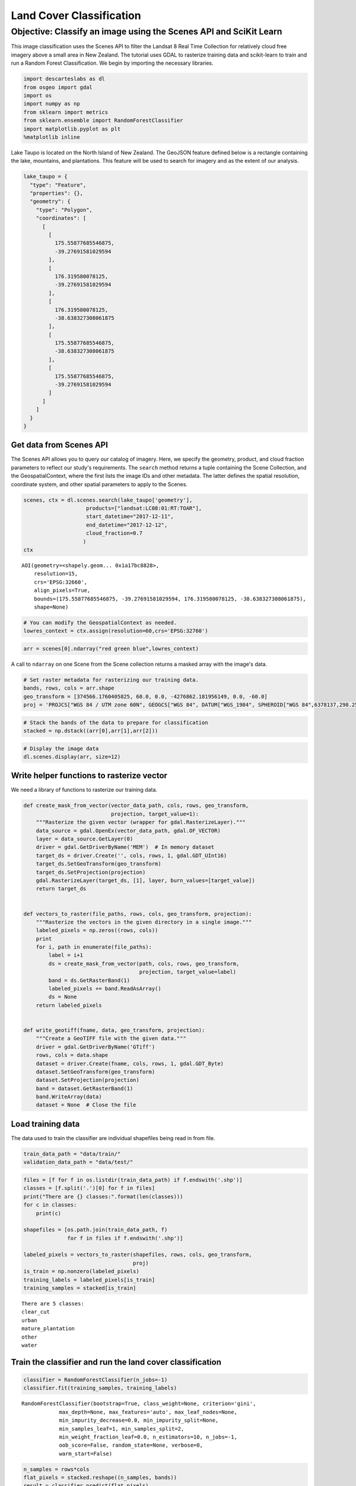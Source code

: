 
Land Cover Classification
=========================

Objective: Classify an image using the Scenes API and SciKit Learn
~~~~~~~~~~~~~~~~~~~~~~~~~~~~~~~~~~~~~~~~~~~~~~~~~~~~~~~~~~~~~~~~~~

This image classification uses the Scenes API to filter the Landsat 8
Real Time Collection for relatively cloud free imagery above a small
area in New Zealand. The tutorial uses GDAL to rasterize training data
and scikit-learn to train and run a Random Forest Classification. We
begin by importing the necessary libraries.

.. code:: ipython3

    import descarteslabs as dl
    from osgeo import gdal
    import os
    import numpy as np
    from sklearn import metrics
    from sklearn.ensemble import RandomForestClassifier 
    import matplotlib.pyplot as plt
    %matplotlib inline

Lake Taupo is located on the North Island of New Zealand. The GeoJSON
feature defined below is a rectangle containing the lake, mountains, and
plantations. This feature will be used to search for imagery and as the
extent of our analysis.

.. code:: ipython3

    lake_taupo = {
      "type": "Feature",
      "properties": {},
      "geometry": {
        "type": "Polygon",
        "coordinates": [
          [
            [
              175.55877685546875,
              -39.27691581029594
            ],
            [
              176.319580078125,
              -39.27691581029594
            ],
            [
              176.319580078125,
              -38.638327308061875
            ],
            [
              175.55877685546875,
              -38.638327308061875
            ],
            [
              175.55877685546875,
              -39.27691581029594
            ]
          ]
        ]
      }
    }

Get data from Scenes API
------------------------

The Scenes API allows you to query our catalog of imagery. Here, we
specify the geometry, product, and cloud fraction parameters to reflect
our study's requirements. The ``search`` method returns a tuple
containing the Scene Collection, and the GeospatialContext, where the
first lists the image IDs and other metadata. The latter defines the
spatial resolution, coordinate system, and other spatial parameters to
apply to the Scenes.

.. code:: ipython3

    scenes, ctx = dl.scenes.search(lake_taupo['geometry'],
                        products=["landsat:LC08:01:RT:TOAR"],
                        start_datetime="2017-12-11",
                        end_datetime="2017-12-12",
                        cloud_fraction=0.7
                       )
    ctx




.. parsed-literal::

    AOI(geometry=<shapely.geom... 0x1a17bc8828>,
        resolution=15,
        crs='EPSG:32660',
        align_pixels=True,
        bounds=(175.55877685546875, -39.27691581029594, 176.319580078125, -38.638327308061875),
        shape=None)



.. code:: ipython3

    # You can modify the GeospatialContext as needed.
    lowres_context = ctx.assign(resolution=60,crs='EPSG:32760')

.. code:: ipython3

    arr = scenes[0].ndarray("red green blue",lowres_context)

A call to ``ndarray`` on one Scene from the Scene collection returns a
masked array with the image's data.

.. code:: ipython3

    # Set raster metadata for rasterizing our training data.
    bands, rows, cols = arr.shape
    geo_transform = [374566.1760405825, 60.0, 0.0, -4276862.181956149, 0.0, -60.0]
    proj = 'PROJCS["WGS 84 / UTM zone 60N", GEOGCS["WGS 84", DATUM["WGS_1984", SPHEROID["WGS 84",6378137,298.257223563, AUTHORITY["EPSG","7030"]], AUTHORITY["EPSG","6326"]], PRIMEM["Greenwich",0, AUTHORITY["EPSG","8901"]], UNIT["degree",0.0174532925199433, AUTHORITY["EPSG","9122"]], AUTHORITY["EPSG","4326"]], PROJECTION["Transverse_Mercator"], PARAMETER["latitude_of_origin",0],PARAMETER["central_meridian",177],PARAMETER["scale_factor",0.9996],PARAMETER["false_easting",500000],PARAMETER["false_northing",0], UNIT["metre",1, AUTHORITY["EPSG","9001"]], AXIS["Easting",EAST], AXIS["Northing",NORTH], AUTHORITY["EPSG","32660"]]'

.. code:: ipython3

    # Stack the bands of the data to prepare for classification
    stacked = np.dstack((arr[0],arr[1],arr[2]))

.. code:: ipython3

    # Display the image data
    dl.scenes.display(arr, size=12)



.. image:: https://cdn.descarteslabs.com/descarteslabs-python/land_cover/output_12_0.png


Write helper functions to rasterize vector
------------------------------------------

We need a library of functions to rasterize our training data.

.. code:: ipython3

    def create_mask_from_vector(vector_data_path, cols, rows, geo_transform,
                                projection, target_value=1):
        """Rasterize the given vector (wrapper for gdal.RasterizeLayer)."""
        data_source = gdal.OpenEx(vector_data_path, gdal.OF_VECTOR)
        layer = data_source.GetLayer(0)
        driver = gdal.GetDriverByName('MEM')  # In memory dataset
        target_ds = driver.Create('', cols, rows, 1, gdal.GDT_UInt16)
        target_ds.SetGeoTransform(geo_transform)
        target_ds.SetProjection(projection)
        gdal.RasterizeLayer(target_ds, [1], layer, burn_values=[target_value])
        return target_ds
    
    
    def vectors_to_raster(file_paths, rows, cols, geo_transform, projection):
        """Rasterize the vectors in the given directory in a single image."""
        labeled_pixels = np.zeros((rows, cols))
        print
        for i, path in enumerate(file_paths):
            label = i+1
            ds = create_mask_from_vector(path, cols, rows, geo_transform,
                                         projection, target_value=label)
            band = ds.GetRasterBand(1)
            labeled_pixels += band.ReadAsArray()
            ds = None
        return labeled_pixels
    
    
    def write_geotiff(fname, data, geo_transform, projection):
        """Create a GeoTIFF file with the given data."""
        driver = gdal.GetDriverByName('GTiff')
        rows, cols = data.shape
        dataset = driver.Create(fname, cols, rows, 1, gdal.GDT_Byte)
        dataset.SetGeoTransform(geo_transform)
        dataset.SetProjection(projection)
        band = dataset.GetRasterBand(1)
        band.WriteArray(data)
        dataset = None  # Close the file

Load training data
------------------

The data used to train the classifier are individual shapefiles being
read in from file.

.. code:: ipython3

    train_data_path = "data/train/"
    validation_data_path = "data/test/"

.. code:: ipython3

    files = [f for f in os.listdir(train_data_path) if f.endswith('.shp')]
    classes = [f.split('.')[0] for f in files]
    print("There are {} classes:".format(len(classes)))
    for c in classes:
        print(c)
     
    shapefiles = [os.path.join(train_data_path, f)
                  for f in files if f.endswith('.shp')]
    
    labeled_pixels = vectors_to_raster(shapefiles, rows, cols, geo_transform,
                                       proj)
    is_train = np.nonzero(labeled_pixels)
    training_labels = labeled_pixels[is_train]
    training_samples = stacked[is_train]


.. parsed-literal::

    There are 5 classes:
    clear_cut
    urban
    mature_plantation
    other
    water


Train the classifier and run the land cover classification
----------------------------------------------------------

.. code:: ipython3

    classifier = RandomForestClassifier(n_jobs=-1)
    classifier.fit(training_samples, training_labels)




.. parsed-literal::

    RandomForestClassifier(bootstrap=True, class_weight=None, criterion='gini',
                max_depth=None, max_features='auto', max_leaf_nodes=None,
                min_impurity_decrease=0.0, min_impurity_split=None,
                min_samples_leaf=1, min_samples_split=2,
                min_weight_fraction_leaf=0.0, n_estimators=10, n_jobs=-1,
                oob_score=False, random_state=None, verbose=0,
                warm_start=False)



.. code:: ipython3

    n_samples = rows*cols
    flat_pixels = stacked.reshape((n_samples, bands))
    result = classifier.predict(flat_pixels)
    classification = result.reshape((rows, cols))

.. code:: ipython3

    plt.figure(figsize=[7,7])
    plt.imshow(classification)
    plt.title('Classified Landcover')
    dl.scenes.display(arr, size=6.1, title="Original Image")



.. image:: https://cdn.descarteslabs.com/descarteslabs-python/land_cover/output_21_0.png



.. image:: https://cdn.descarteslabs.com/descarteslabs-python/land_cover/output_21_1.png


Accuracy assessment
-------------------

.. code:: ipython3

    shapefiles = [os.path.join(validation_data_path, "%s.shp"%c) for c in classes]
    verification_pixels = vectors_to_raster(shapefiles, rows, cols, geo_transform, proj)
    for_verification = np.nonzero(verification_pixels)
    verification_labels = verification_pixels[for_verification]
    predicted_labels = classification[for_verification]

.. code:: ipython3

    print("Confussion matrix:\n\n{}".format(metrics.confusion_matrix(verification_labels, predicted_labels)))


.. parsed-literal::

    Confussion matrix:
    
    [[12  0  3  0  0]
     [ 0  3  0  0  0]
     [ 2  0 16  1  0]
     [ 2  0  1  9  0]
     [ 0  0  0  0 19]]


.. code:: ipython3

    target_names = ['Class {}'.format(s) for s in classes]
    print("Classification report:\n\n {}".format(metrics.classification_report(verification_labels, predicted_labels,
                                        target_names=target_names)))
    print("Classification accuracy: {}".format(metrics.accuracy_score(verification_labels, predicted_labels)))


.. parsed-literal::

    Classification report:
    
                              precision    recall  f1-score   support
    
            Class clear_cut       0.75      0.80      0.77        15
                Class urban       1.00      1.00      1.00         3
    Class mature_plantation       0.80      0.84      0.82        19
                Class other       0.90      0.75      0.82        12
                Class water       1.00      1.00      1.00        19
    
                avg / total       0.87      0.87      0.87        68
    
    Classification accuracy: 0.8676470588235294

.. only:: builder_html

   Download :download:`the example training data <data_files/train.zip>` and :download:`example test data <data_files/test.zip>`

